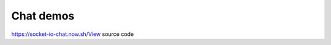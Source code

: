 Chat demos
================

.. raw:: html

   <p>

https://socket-io-chat.now.sh/View source code

.. raw:: html

   </p>

.. raw:: html

   <iframe src="https://socket-io-chat.now.sh/" width="100%" height="480" scrolling="no" class="iframe-class" frameborder="0">

.. raw:: html

   </iframe>
